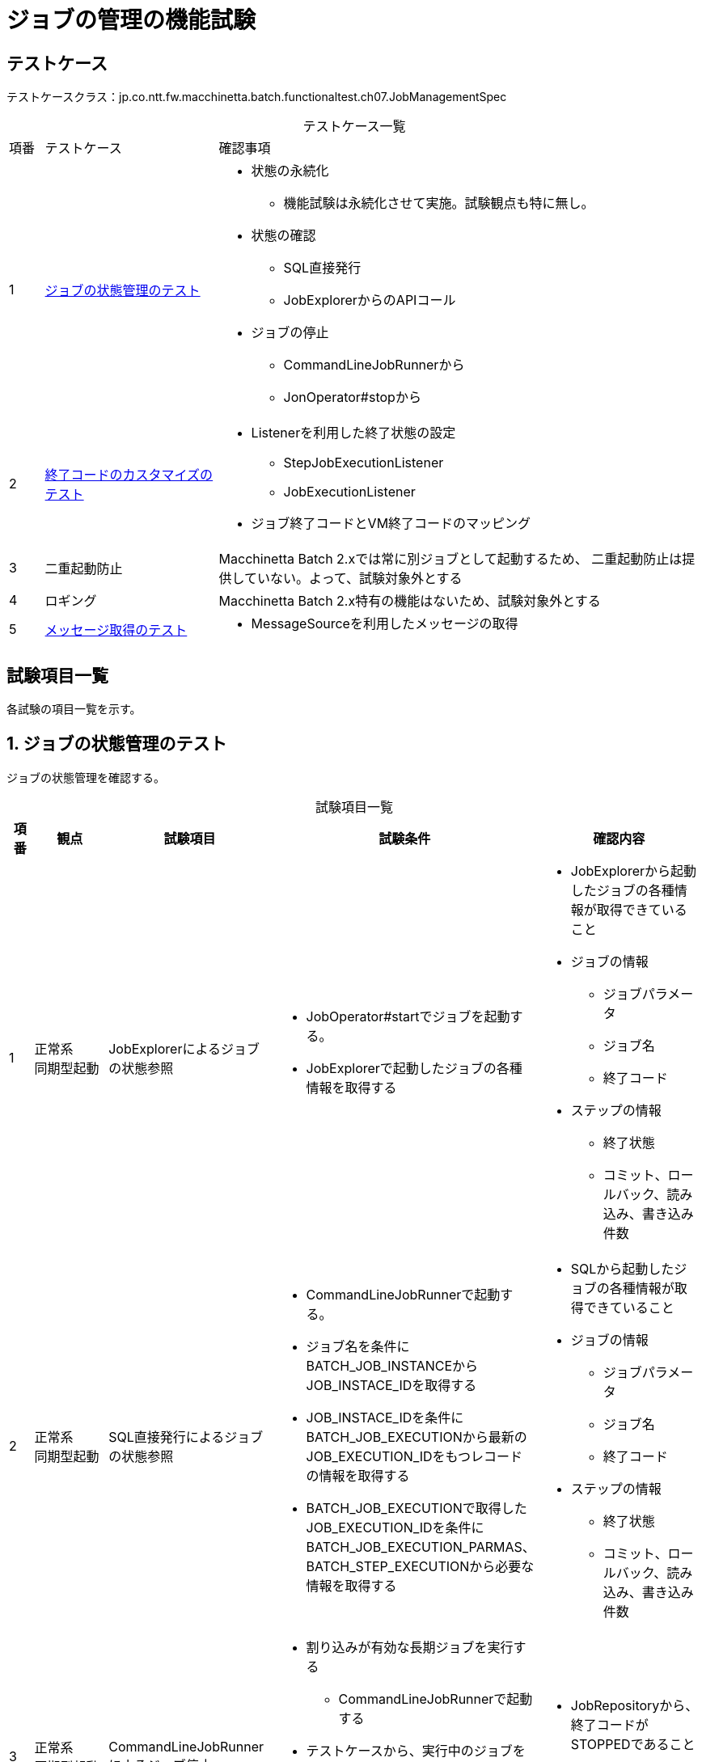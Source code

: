 = ジョブの管理の機能試験
:table-caption!:
:icons: font
:sectnums!:

== テストケース
テストケースクラス：jp.co.ntt.fw.macchinetta.batch.functionaltest.ch07.JobManagementSpec

[cols="5,25a,70a", options="headers"]
.テストケース一覧
|===
|項番
|テストケース
|確認事項

|1
|<<statusManagement>>
|
* 状態の永続化
** 機能試験は永続化させて実施。試験観点も特に無し。
* 状態の確認
** SQL直接発行
** JobExplorerからのAPIコール
* ジョブの停止
** CommandLineJobRunnerから
** JonOperator#stopから

|2
|<<customizeJobExitCode>>
|
* Listenerを利用した終了状態の設定
** StepJobExecutionListener
** JobExecutionListener
* ジョブ終了コードとVM終了コードのマッピング

|3
|二重起動防止
|Macchinetta Batch 2.xでは常に別ジョブとして起動するため、
二重起動防止は提供していない。よって、試験対象外とする


|4
|ロギング
|Macchinetta Batch 2.x特有の機能はないため、試験対象外とする

|5
|<<messageOutput>>
|
* MessageSourceを利用したメッセージの取得
|===

== 試験項目一覧
各試験の項目一覧を示す。

:sectnums:
:leveloffset: -1

[[statusManagement]]
=== ジョブの状態管理のテスト
ジョブの状態管理を確認する。

[cols="5,20,25a,25a,25a", options="header"]
.試験項目一覧
|===
|項番
|観点
|試験項目
|試験条件
|確認内容

|1
|正常系 +
同期型起動
|JobExplorerによるジョブの状態参照
|
* JobOperator#startでジョブを起動する。
* JobExplorerで起動したジョブの各種情報を取得する
|
* JobExplorerから起動したジョブの各種情報が取得できていること
* ジョブの情報
** ジョブパラメータ
** ジョブ名
** 終了コード
* ステップの情報
** 終了状態
** コミット、ロールバック、読み込み、書き込み件数

|2
|正常系 +
同期型起動
|SQL直接発行によるジョブの状態参照
|
* CommandLineJobRunnerで起動する。
* ジョブ名を条件にBATCH_JOB_INSTANCEからJOB_INSTACE_IDを取得する
* JOB_INSTACE_IDを条件にBATCH_JOB_EXECUTIONから最新のJOB_EXECUTION_IDをもつレコードの情報を取得する
* BATCH_JOB_EXECUTIONで取得したJOB_EXECUTION_IDを条件にBATCH_JOB_EXECUTION_PARMAS、BATCH_STEP_EXECUTIONから必要な情報を取得する
|
* SQLから起動したジョブの各種情報が取得できていること
* ジョブの情報
** ジョブパラメータ
** ジョブ名
** 終了コード
* ステップの情報
** 終了状態
** コミット、ロールバック、読み込み、書き込み件数

|3
|正常系 +
同期型起動
|CommandLineJobRunnerによるジョブ停止
|
* 割り込みが有効な長期ジョブを実行する
** CommandLineJobRunnerで起動する
* テストケースから、実行中のジョブを停止する
** CommandLineJobRunnerで-stopオプションを利用する
*** ジョブ名を指定する
|
* JobRepositoryから、終了コードがSTOPPEDであること
* ジョブが異常終了すること

|4
|正常系 +
同期型起動
|CommandLineJobRunnerによるジョブ停止
|
* 割り込みが有効な長期ジョブを実行する
** JobOperator#startでジョブを起動する。
* テストケースから、実行中のジョブを停止する
** CommandLineJobRunnerで-stopオプションを利用する
*** JobExecutionIDを指定する
|
* JobRepositoryから、終了コードがSTOPPEDであること
* ジョブが異常終了すること

|5
|正常系 +
同期型起動
|JobOperatorによるジョブ停止
|
* 割り込みが有効な長期ジョブを実行する
** JobOperator#startで起動する
* テストケースから、実行中のジョブを停止する
** JobOperator#stopで停止する
|
* JobRepositoryから、終了コードがSTOPPEDであること
* ジョブが異常終了すること

|6
|異常系 +
同期型起動
|正常終了したジョブに対する停止処理
|
* JobRepositoryに状態がCOMPLETEDのジョブを登録する
** 終了時刻はnot nullの値を設定
* CommandLineJobRunnerで-stopオプションを利用する
** ジョブ名を指定する
|
* JobRepositoryから、終了コードが変化していないこと
* 停止ジョブが異常終了すること
* ログで「Job Terminated in error」が出力されること

|7
|異常系 +
同期型起動
|異常終了したジョブに対する停止処理
|
* JobRepositoryに状態がFAILEDのジョブを登録する
** 終了時刻はnot nullの値を設定
* CommandLineJobRunnerで-stopオプションを利用する
** ジョブ名を指定する
|
* JobRepositoryから、終了コードが変化していないこと
* 停止ジョブが異常終了すること
* ログで「Job Terminated in error」が出力されること

|8
|異常系 +
同期型起動
|停止したジョブに対する停止処理
|
* JobRepositoryに状態がSTOPPEDのジョブを登録する
** 終了時刻はnot nullの値を設定
* CommandLineJobRunnerで-stopオプションを利用する
** ジョブ名を指定する
|
* JobRepositoryから、終了コードが変化していないこと
* 停止ジョブが異常終了すること
* ログで「Job Terminated in error」が出力されること

|9
|正常系 +
同期型起動
|ジョブ開始前(STARTING)のジョブに対する停止処理
|
* JobRepositoryに状態がSTARTINGのジョブを登録する
** 終了時刻はnullの値を設定
* CommandLineJobRunnerで-stopオプションを利用する
** ジョブ名を指定する
|
* JobRepositoryから、終了コードが"STOPPING"
** STARTING状態のジョブを試験で停止することは難しいため、JobRepositoryにSTOPPINGが登録されればジョブが停止するのでSTOPPINGが登録されてことだけを確認することとする
* 停止ジョブが正常終了すること
* ログで「Job Terminated in error」が出力されないこと
|===


[[customizeJobExitCode]]
=== 終了コードのカスタマイズのテスト
終了コードのカスタマイズを確認する。

[cols="5,20,25a,25a,25a", options="header"]
.試験項目一覧
|===
|項番
|観点
|試験項目
|試験条件
|確認内容

|1
|正常系 +
同期型起動
|チャンクモデルにおける終了コードのカスタマイズの確認
|
* ItemProcessorで入力チェックを行うジョブを起動する
** 入力チェックエラーはスキップする
** 入力チェックエラーによりスキップした場合は、"STEP COMPLETED WITH SKIPS"のステップ終了コードにする
** ジョブ終了時に、ステップの終了コードが"STEP COMPLETED WITH SKIPS"を含んでいる場合は、"JOB COMPLETED WITH SKIPS"をジョブの終了コードにする
** ジョブの終了状態"JOB COMPLETED WITH SKIPS"は、VM終了コード100にマッピングされる設定
* 入力チェックエラーが発生するデータを読み込む
|
* ジョブが終了コード=100で終了する
* JobRepositoryより、カスタマイズされたコードが登録されている
** ステップ終了状態="COMPLETED"
** ステップ終了コード="STEP COMPLETED WITH SKIPS"
** ジョブ終了状態="COMPLETED"
** ジョブ終了コード="JOB COMPLETED WITH SKIPS"

|2
|正常系 +
同期型起動
|タスクレットモデルにおける終了コードのカスタマイズの確認
|
* Taskletで入力チェックを行うジョブを起動する
** 入力チェックエラーはスキップする
** 入力チェックエラーによりスキップした場合は、"STEP COMPLETED WITH SKIPS"のステップ終了コードにする
** ジョブ終了時に、ステップの終了コードが"STEP COMPLETED WITH SKIPS"を含んでいる場合は、"JOB COMPLETED WITH SKIPS"をジョブの終了コードにする
** ジョブの終了状態"JOB COMPLETED WITH SKIPS"は、VM終了コード100にマッピングされる設定
* 入力チェックエラーが発生するデータを読み込む
|
* ジョブが終了コード=100で終了する
* JobRepositoryより、カスタマイズされたコードが登録されている
** ステップ終了状態="COMPLETED"
** ステップ終了コード="STEP COMPLETED WITH SKIPS"
** ジョブ終了状態="COMPLETED"
** ジョブ終了コード="JOB COMPLETED WITH SKIPS"

|3
|正常系 +
同期型起動
|終了コードのマッピングの確認
|
* 終了コードを以下のようにマッピングする
** COMPLETED=0
** FAILED=250
** STOPPED=200
* CommandLineJobRunnerからジョブを起動し、正常終了させる

|
* CommandLineJobRunnerのプロセスの終了コードが0

|4
|異常系 +
同期型起動
|終了コードのマッピングの確認
|
* 終了コードを以下のようにマッピングする
** COMPLETED=0
** FAILED=250
** STOPPED=200
* CommandLineJobRunnerからジョブを起動し、異常終了させる

|
* CommandLineJobRunnerのプロセスの終了コードが250

|5
|異常系 +
同期型起動
|終了コードのマッピングの確認
|
* 終了コードを以下のようにマッピングする
** COMPLETED=0
** FAILED=250
** STOPPED=200
* CommandLineJobRunnerからジョブを起動し、ジョブを停止させる
** <<statusManagement>>の項番3と同様のジョブ
|
* CommandLineJobRunnerのプロセスの終了コードが200
|===


=== 二重起動防止
試験対象外。


=== ロギング
試験対象外。

[[messageOutput]]
=== メッセージ取得のテスト
メッセージ出力を確認する。

[cols="5,20,25a,25a,25a", options="header"]
.試験項目一覧
|===
|項番
|観点
|試験項目
|試験条件
|確認内容

|1
|正常系 +
同期型起動
|MessageSourceを利用したメッセージ取得の確認
|
* application-messages.propertiesにメッセージを定義しておく
|
* ログ出力により、メッセージが正しく取得できていること
|===
